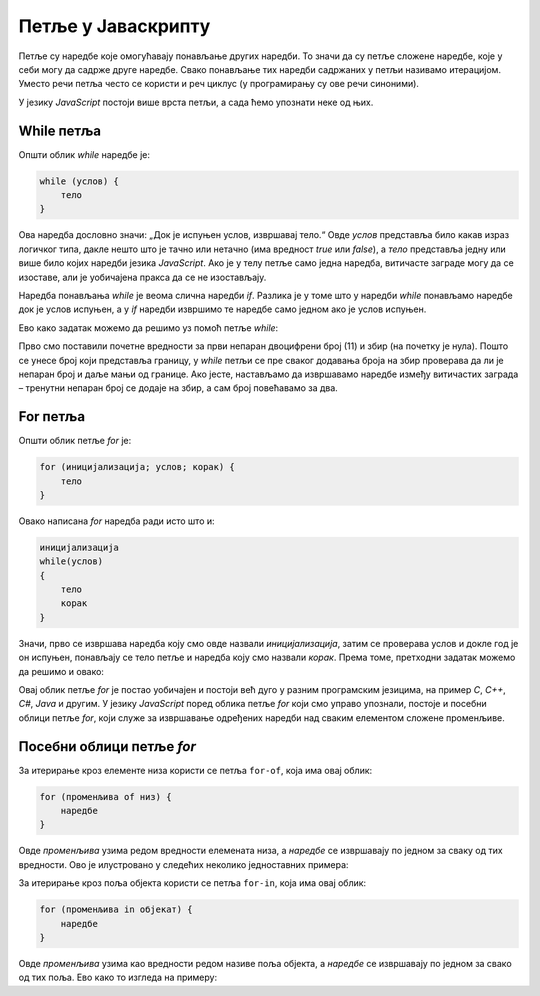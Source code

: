 Петље у Јаваскрипту
===================

Петље су наредбе које омогућавају понављање других наредби. То значи да су петље сложене наредбе, које у себи могу да садрже друге наредбе. Свако понављање тих наредби садржаних у петљи називамо итерацијом. Уместо речи петља често се користи и реч циклус (у програмирању су ове речи синоними). 

У језику *JavaScript* постоји више врста петљи, а сада ћемо упознати неке од њих.

While петља
-----------

Општи облик *while* наредбе је:

.. code-block:: javascript

    while (услов) {
        тело
    }

Ова наредба дословно значи: „Док је испуњен услов, извршавај тело.“ Овде *услов* представља било какав израз логичког типа, дакле нешто што је тачно или нетачно (има вредност *true* или *false*), а *тело* представља једну или више било којих наредби језика *JavaScript*. Ако је у телу петље само једна наредба, витичасте заграде могу да се изоставе, али је уобичајена пракса да се не изостављају.

.. image:: ../../_images/js/while_naredba.png
    :width: 400px
    :align: center

Наредба понављања *while* је веома слична наредби *if*. Разлика је у томе што у наредби *while* понављамо наредбе док је услов испуњен, а у *if* наредби извршимо те наредбе само једном ако је услов испуњен.

.. questionnote::

    **Пример – Збир непарних двоцифрених бројева**
    
    Написати програм који прихвата цео број и израчунава збир свих непарних двоцифрених бројева до задатог броја. 
    
Ево како задатак можемо да решимо уз помоћ петље *while*:

.. petlja-editor:: zbir_dvocifrenih_neparnih_while_js

    main.js
    let broj = 11;
    let zbir = 0;
    let granica = parseInt(prompt(`Унесите границу`));
    granica = Math.min(granica, 99);
    while (broj <= granica) {
        zbir += broj;
        broj += 2;
    }
    alert (`Збир двоцифрених непарних бројева до ${granica} је ${zbir}`);
    ~~~
    index.html
    <!DOCTYPE html>
    <html>
      <head>
        <script src="main.js"></script>
      </head>
      <body>
        <p>Садржај стране (који није обавезан).</p>
      </body>
    </html>

Прво смо поставили почетне вредности за први непаран двоцифрени број (11) и збир (на почетку је нула). Пошто се унесе број који представља границу, у *while* петљи се пре сваког додавања броја на збир проверава да ли је непаран број и даље мањи од границе. Ако јесте, настављамо да извршавамо наредбе између витичастих заграда – тренутни непаран број се додаје на збир, а сам број повећавамо за два.

For петља
---------

Општи облик петље `for` је:

.. code-block:: javascript

    for (иницијализација; услов; корак) {
        тело
    }

Овако написана *for* наредба ради исто што и:

.. code-block:: javascript

    иницијализација
    while(услов)
    {
        тело
        корак
    }

Значи, прво се извршава наредба коју смо овде назвали *иницијализација*, затим се проверава услов и докле год је он испуњен, понављају се тело петље и наредба коју смо назвали *корак*. Према томе, претходни задатак можемо да решимо и овако:

.. petlja-editor:: zbir_dvocifrenih_neparnih_for_js

    main.js
    let zbir = 0;
    let granica = parseInt(prompt(`Унесите границу`));
    granica = Math.min(granica, 99);
    for (let broj = 11; broj <= granica; broj = broj + 2) {
        zbir = zbir + broj;
    }
    alert (`Збир двоцифрених непарних бројева до ${granica} је ${zbir}`);
    ~~~
    index.html
    <!DOCTYPE html>
    <html>
      <head>
        <script src="main.js"></script>
      </head>
      <body>
        <p>Садржај стране (који није обавезан).</p>
      </body>
    </html>

Овај облик петље *for* је постао уобичајен и постоји већ дуго у разним програмским језицима, на пример *C*, *C++*, *C#*, *Java* и другим. У језику *JavaScript* поред облика петље *for* који смо управо упознали, постоје и посебни облици петље *for*, који служе за извршавање одређених наредби над сваким елементом сложене променљиве.

Посебни облици петље *for*
--------------------------

За итерирање кроз елементе низа користи се петља ``for-of``, која има овај облик:

.. code-block:: javascript

    for (променљива of низ) {
        наредбе
    }

Овде *променљива* узима редом вредности елемената низа, а *наредбе* се извршавају по једном за сваку од тих вредности. Ово је илустровано у следећих неколико једноставних примера:


.. petlja-editor:: for_of_niz_brojeva_js

    main.js
    let brojevi = [2, 5, 3];
    let zbir = 0;
    for (let broj of brojevi) {
        zbir += broj;
    }
    alert(`Збир је ${zbir}.`)
    ~~~
    index.html
    <!DOCTYPE html>
    <html>
      <head>
        <script src="main.js"></script>
      </head>
      <body>
        <p>Садржај стране (који није обавезан).</p>
      </body>
    </html>

.. petlja-editor:: for_of_niz_imena_js

    main.js
    let imena = ['Јован', 'Марко', 'Лука'];
    for (let ime of imena) {
        alert(ime);
    }
    ~~~
    index.html
    <!DOCTYPE html>
    <html>
      <head>
        <script src="main.js"></script>
      </head>
      <body>
        <p>Садржај стране (који није обавезан).</p>
      </body>
    </html>

.. petlja-editor:: for_of_string_js

    let tekst = 'JavaScript';
    for (let slovo of tekst) {
        alert(slovo);
    }
    ~~~
    index.html
    <!DOCTYPE html>
    <html>
      <head>
        <script src="main.js"></script>
      </head>
      <body>
        <p>Садржај стране (који није обавезан).</p>
      </body>
    </html>

За итерирање кроз поља објекта користи се петља ``for-in``, која има овај облик:

.. code-block:: javascript

    for (променљива in објекат) {
        наредбе
    }

Овде *променљива* узима као вредности редом називе поља објекта, а *наредбе* се извршавају по једном за свако од тих поља. Ево како то изгледа на примеру:

.. petlja-editor:: for_in_object_js

    main.js
    let ucenik = {ime: "Петар", prezime: "Јовановић", god_rodj: 2003};
    for (let polje in ucenik) {
        alert(`${polje}: ${ucenik[polje]}`);
    }
    ~~~
    index.html
    <!DOCTYPE html>
    <html>
      <head>
        <script src="main.js"></script>
      </head>
      <body>
        <p>Садржај стране (који није обавезан).</p>
      </body>
    </html>
